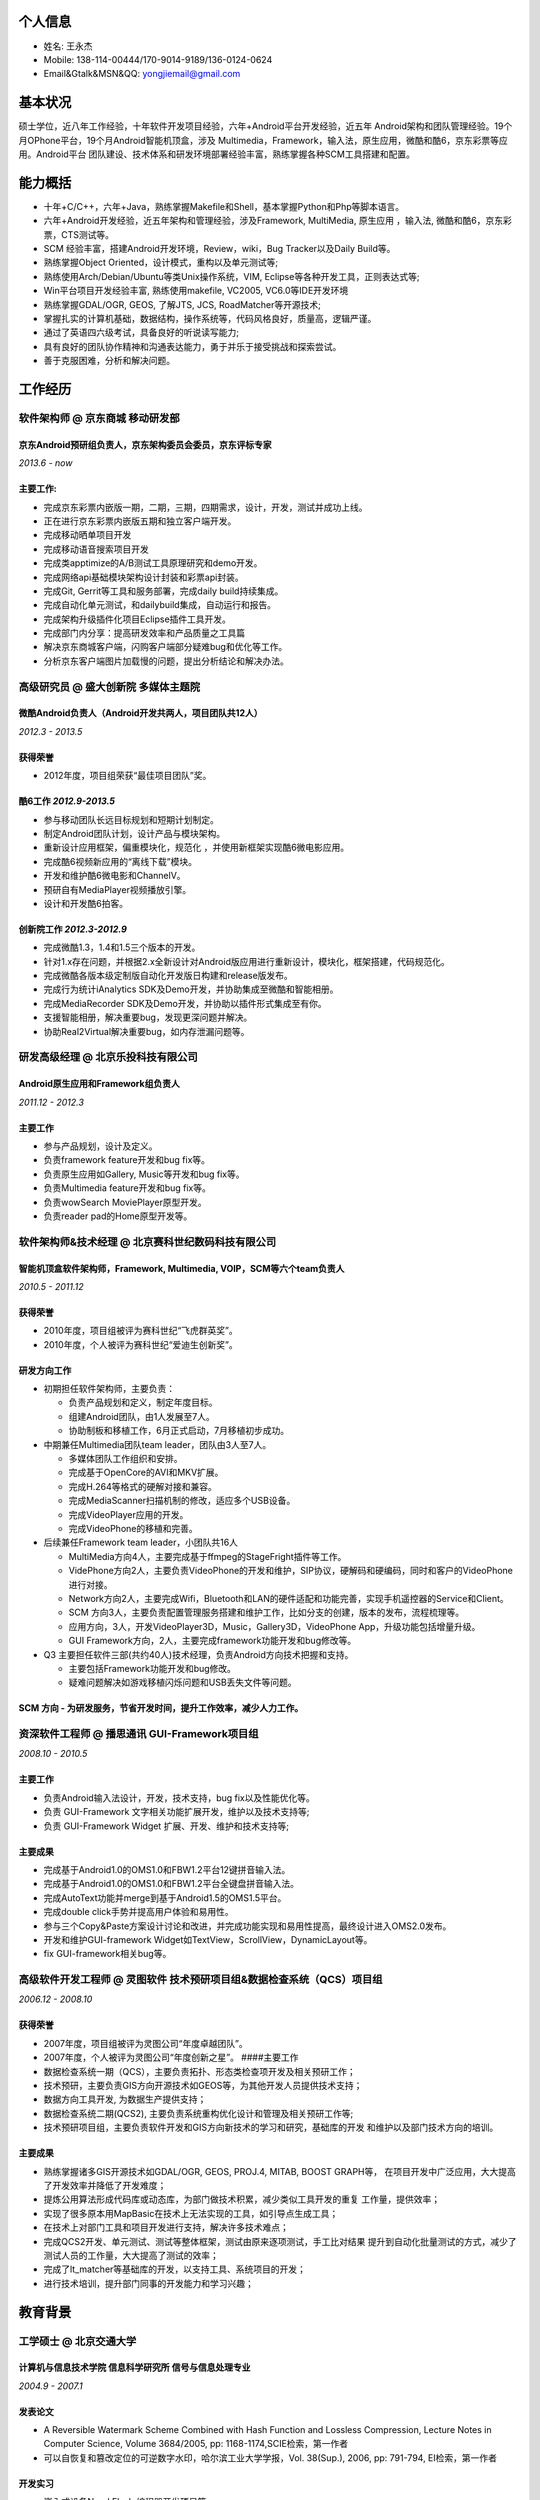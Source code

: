 个人信息
--------

-  姓名: 王永杰
-  Mobile: 138-114-00444/170-9014-9189/136-0124-0624
-  Email&Gtalk&MSN&QQ: yongjiemail@gmail.com

基本状况
--------

硕士学位，近八年工作经验，十年软件开发项目经验，六年+Android平台开发经验，近五年
Android架构和团队管理经验。19个月OPhone平台，19个月Android智能机顶盒，涉及
Multimedia，Framework，输入法，原生应用，微酷和酷6，京东彩票等应用。Android平台
团队建设、技术体系和研发环境部署经验丰富，熟练掌握各种SCM工具搭建和配置。

能力概括
--------

-  十年+C/C++，六年+Java，熟练掌握Makefile和Shell，基本掌握Python和Php等脚本语言。
-  六年+Android开发经验，近五年架构和管理经验，涉及Framework,
   MultiMedia, 原生应用 ，输入法, 微酷和酷6，京东彩票，CTS测试等。
-  SCM 经验丰富，搭建Android开发环境，Review，wiki，Bug Tracker以及Daily
   Build等。
-  熟练掌握Object Oriented，设计模式，重构以及单元测试等;
-  熟练使用Arch/Debian/Ubuntu等类Unix操作系统，VIM,
   Eclipse等各种开发工具，正则表达式等;
-  Win平台项目开发经验丰富, 熟练使用makefile, VC2005, VC6.0等IDE开发环境
-  熟练掌握GDAL/OGR, GEOS, 了解JTS, JCS, RoadMatcher等开源技术;
-  掌握扎实的计算机基础，数据结构，操作系统等，代码风格良好，质量高，逻辑严谨。
-  通过了英语四六级考试，具备良好的听说读写能力;
-  具有良好的团队协作精神和沟通表达能力，勇于并乐于接受挑战和探索尝试。
-  善于克服困难，分析和解决问题。

工作经历
--------

**软件架构师** @ 京东商城 移动研发部
~~~~~~~~~~~~~~~~~~~~~~~~~~~~~~~~~~~~

京东Android预研组负责人，京东架构委员会委员，京东评标专家
^^^^^^^^^^^^^^^^^^^^^^^^^^^^^^^^^^^^^^^^^^^^^^^^^^^^^^^^^

*2013.6 - now*

主要工作:
^^^^^^^^^

-  完成京东彩票内嵌版一期，二期，三期，四期需求，设计，开发，测试并成功上线。
-  正在进行京东彩票内嵌版五期和独立客户端开发。
-  完成移动晒单项目开发
-  完成移动语音搜索项目开发
-  完成类apptimize的A/B测试工具原理研究和demo开发。
-  完成网络api基础模块架构设计封装和彩票api封装。
-  完成Git, Gerrit等工具和服务部署，完成daily build持续集成。
-  完成自动化单元测试，和dailybuild集成，自动运行和报告。
-  完成架构升级插件化项目Eclipse插件工具开发。
-  完成部门内分享：提高研发效率和产品质量之工具篇
-  解决京东商城客户端，闪购客户端部分疑难bug和优化等工作。
-  分析京东客户端图片加载慢的问题，提出分析结论和解决办法。

**高级研究员** @ 盛大创新院 多媒体主题院
~~~~~~~~~~~~~~~~~~~~~~~~~~~~~~~~~~~~~~~~

微酷Android负责人（Android开发共两人，项目团队共12人）
^^^^^^^^^^^^^^^^^^^^^^^^^^^^^^^^^^^^^^^^^^^^^^^^^^^^^^

*2012.3 - 2013.5*

获得荣誉
^^^^^^^^

-  2012年度，项目组荣获“最佳项目团队”奖。

酷6工作 *2012.9-2013.5*
^^^^^^^^^^^^^^^^^^^^^^^

-  参与移动团队长远目标规划和短期计划制定。
-  制定Android团队计划，设计产品与模块架构。
-  重新设计应用框架，偏重模块化，规范化
   ，并使用新框架实现酷6微电影应用。
-  完成酷6视频新应用的“离线下载”模块。
-  开发和维护酷6微电影和ChannelV。
-  预研自有MediaPlayer视频播放引擎。
-  设计和开发酷6拍客。

创新院工作 *2012.3-2012.9*
^^^^^^^^^^^^^^^^^^^^^^^^^^

-  完成微酷1.3，1.4和1.5三个版本的开发。
-  针对1.x存在问题，并根据2.x全新设计对Android版应用进行重新设计，模块化，框架搭建，代码规范化。
-  完成微酷各版本级定制版自动化开发版日构建和release版发布。
-  完成行为统计iAnalytics SDK及Demo开发，并协助集成至微酷和智能相册。
-  完成MediaRecorder SDK及Demo开发，并协助以插件形式集成至有你。
-  支援智能相册，解决重要bug，发现更深问题并解决。
-  协助Real2Virtual解决重要bug，如内存泄漏问题等。

**研发高级经理** @ 北京乐投科技有限公司
~~~~~~~~~~~~~~~~~~~~~~~~~~~~~~~~~~~~~~~

Android原生应用和Framework组负责人
^^^^^^^^^^^^^^^^^^^^^^^^^^^^^^^^^^

*2011.12 - 2012.3*

主要工作
^^^^^^^^

-  参与产品规划，设计及定义。
-  负责framework feature开发和bug fix等。
-  负责原生应用如Gallery, Music等开发和bug fix等。
-  负责Multimedia feature开发和bug fix等。
-  负责wowSearch MoviePlayer原型开发。
-  负责reader pad的Home原型开发等。

**软件架构师&技术经理** @ 北京赛科世纪数码科技有限公司
~~~~~~~~~~~~~~~~~~~~~~~~~~~~~~~~~~~~~~~~~~~~~~~~~~~~~~

智能机顶盒软件架构师，Framework, Multimedia, VOIP，SCM等六个team负责人
^^^^^^^^^^^^^^^^^^^^^^^^^^^^^^^^^^^^^^^^^^^^^^^^^^^^^^^^^^^^^^^^^^^^^^

*2010.5 - 2011.12*

获得荣誉
^^^^^^^^

-  2010年度，项目组被评为赛科世纪“飞虎群英奖”。
-  2010年度，个人被评为赛科世纪“爱迪生创新奖”。

研发方向工作
^^^^^^^^^^^^

-  初期担任软件架构师，主要负责：

   -  负责产品规划和定义，制定年度目标。
   -  组建Android团队，由1人发展至7人。
   -  协助制板和移植工作，6月正式启动，7月移植初步成功。

-  中期兼任Multimedia团队team leader，团队由3人至7人。

   -  多媒体团队工作组织和安排。
   -  完成基于OpenCore的AVI和MKV扩展。
   -  完成H.264等格式的硬解对接和兼容。
   -  完成MediaScanner扫描机制的修改，适应多个USB设备。
   -  完成VideoPlayer应用的开发。
   -  完成VideoPhone的移植和完善。

-  后续兼任Framework team leader，小团队共16人

   -  MultiMedia方向4人，主要完成基于ffmpeg的StageFright插件等工作。
   -  VidePhone方向2人，主要负责VideoPhone的开发和维护，SIP协议，硬解码和硬编码，同时和客户的VideoPhone进行对接。
   -  Network方向2人，主要完成Wifi，Bluetooth和LAN的硬件适配和功能完善，实现手机遥控器的Service和Client。
   -  SCM
      方向3人，主要负责配置管理服务搭建和维护工作，比如分支的创建，版本的发布，流程梳理等。
   -  应用方向，3人，开发VideoPlayer3D，Music，Gallery3D，VideoPhone
      App，升级功能包括增量升级。
   -  GUI Framework方向，2人，主要完成framework功能开发和bug修改等。

-  Q3
   主要担任软件三部(共约40人)技术经理，负责Android方向技术把握和支持。

   -  主要包括Framework功能开发和bug修改。
   -  疑难问题解决如游戏移植闪烁问题和USB丢失文件等问题。

SCM 方向 - 为研发服务，节省开发时间，提升工作效率，减少人力工作。
^^^^^^^^^^^^^^^^^^^^^^^^^^^^^^^^^^^^^^^^^^^^^^^^^^^^^^^^^^^^^^^^^

**资深软件工程师** @ 播思通讯 GUI-Framework项目组
~~~~~~~~~~~~~~~~~~~~~~~~~~~~~~~~~~~~~~~~~~~~~~~~~

*2008.10 - 2010.5*

主要工作
^^^^^^^^

-  负责Android输入法设计，开发，技术支持，bug fix以及性能优化等。
-  负责 GUI-Framework 文字相关功能扩展开发，维护以及技术支持等;
-  负责 GUI-Framework Widget 扩展、开发、维护和技术支持等;

主要成果
^^^^^^^^

-  完成基于Android1.0的OMS1.0和FBW1.2平台12键拼音输入法。
-  完成基于Android1.0的OMS1.0和FBW1.2平台全键盘拼音输入法。
-  完成AutoText功能并merge到基于Android1.5的OMS1.5平台。
-  完成double click手势并提高用户体验和易用性。
-  参与三个Copy&Paste方案设计讨论和改进，并完成功能实现和易用性提高，最终设计进入OMS2.0发布。
-  开发和维护GUI-framework
   Widget如TextView，ScrollView，DynamicLayout等。
-  fix GUI-framework相关bug等。

**高级软件开发工程师** @ 灵图软件 技术预研项目组&数据检查系统（QCS）项目组
~~~~~~~~~~~~~~~~~~~~~~~~~~~~~~~~~~~~~~~~~~~~~~~~~~~~~~~~~~~~~~~~~~~~~~~~~~

*2006.12 - 2008.10*

获得荣誉
^^^^^^^^

-  2007年度，项目组被评为灵图公司“年度卓越团队”。
-  2007年度，个人被评为灵图公司“年度创新之星”。 ####主要工作
-  数据检查系统一期（QCS），主要负责拓扑、形态类检查项开发及相关预研工作；
-  技术预研，主要负责GIS方向开源技术如GEOS等，为其他开发人员提供技术支持；
-  数据方向工具开发, 为数据生产提供支持；
-  数据检查系统二期(QCS2),
   主要负责系统重构优化设计和管理及相关预研工作等;
-  技术预研项目组，主要负责软件开发和GIS方向新技术的学习和研究，基础库的开发
   和维护以及部门技术方向的培训。

主要成果
^^^^^^^^

-  熟练掌握诸多GIS开源技术如GDAL/OGR, GEOS, PROJ.4, MITAB, BOOST
   GRAPH等， 在项目开发中广泛应用，大大提高了开发效率并降低了开发难度；
-  提炼公用算法形成代码库或动态库，为部门做技术积累，减少类似工具开发的重复
   工作量，提供效率；
-  实现了很多原本用MapBasic在技术上无法实现的工具，如引导点生成工具；
-  在技术上对部门工具和项目开发进行支持，解决许多技术难点；
-  完成QCS2开发、单元测试、测试等整体框架，测试由原来逐项测试，手工比对结果
   提升到自动化批量测试的方式，减少了测试人员的工作量，大大提高了测试的效率；
-  完成了lt\_matcher等基础库的开发，以支持工具、系统项目的开发；
-  进行技术培训，提升部门同事的开发能力和学习兴趣；

教育背景
--------

工学硕士 @ 北京交通大学
~~~~~~~~~~~~~~~~~~~~~~~

计算机与信息技术学院 信息科学研究所 信号与信息处理专业
^^^^^^^^^^^^^^^^^^^^^^^^^^^^^^^^^^^^^^^^^^^^^^^^^^^^^^

*2004.9 - 2007.1*

发表论文
^^^^^^^^

-  A Reversible Watermark Scheme Combined with Hash Function and
   Lossless Compression, Lecture Notes in Computer Science, Volume
   3684/2005, pp: 1168-1174,SCIE检索，第一作者
-  可以自恢复和篡改定位的可逆数字水印，哈尔滨工业大学学报，Vol.
   38(Sup.), 2006, pp: 791-794, EI检索，第一作者

开发实习
^^^^^^^^

-  嵌入式设备Nand Flash 编程器开发项目等。
-  在北京神鹰广宇科技有限责任公司任C++程序设计讲师。

工学学士 @ 国防科学技术大学
~~~~~~~~~~~~~~~~~~~~~~~~~~~

机电工程与自动化学院 自动化专业，
^^^^^^^^^^^^^^^^^^^^^^^^^^^^^^^^^

*2000.9 - 2004.7*

获得荣誉
^^^^^^^^

-  2002 - 2003学年，被评为\ *校优秀学员*\ ，位列专业\ *第一名*\ 。
-  2001、2003、2004学年三次荣获曾宪梓奖学金。

自我评价和爱好
--------------

-  开朗乐观自信，积极主动，喜欢思考，见解独到；
-  爱问为什么，极具潜力和领悟力，有很好的分析和解决问题能力；
-  对学习工作异常忘我和投入，总是充满了激情与活力。
-  热爱乒乓球、篮球等球类运动，曾获计算机学院乒乓球比赛男子单打冠军和团体赛季军；
-  热爱大自然，喜欢音乐，摄影，户外，登山等。
